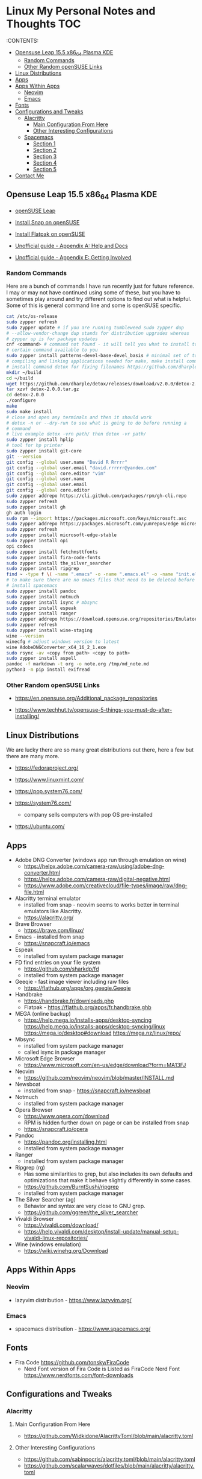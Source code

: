 * Linux My Personal Notes and Thoughts                                  :TOC:
:PROPERTIES:
:TOC:      :include all
:CUSTOM_ID: linux-my-personal-notes-and-thoughts
:END:
:CONTENTS:

  - [[#opensuse-leap-155-x86_64-plasma-kde][Opensuse Leap 15.5 x86_64 Plasma KDE]]
    - [[#random-commands][Random Commands]]
    - [[#other-random-opensuse-links][Other Random openSUSE Links]]
  - [[#linux-distributions][Linux Distributions]]
  - [[#apps][Apps]]
  - [[#apps-within-apps][Apps Within Apps]]
    - [[#neovim][Neovim]]
    - [[#emacs][Emacs]]
  - [[#fonts][Fonts]]
  - [[#configurations-and-tweaks][Configurations and Tweaks]]
    - [[#alacritty][Alacritty]]
      - [[#main-configuration-from-here][Main Configuration From Here]]
      - [[#other-interesting-configurations][Other Interesting Configurations]]
    - [[#spacemacs][Spacemacs]]
      - [[#section-1][Section 1]]
      - [[#section-2][Section 2]]
      - [[#section-3][Section 3]]
      - [[#section-4][Section 4]]
      - [[#section-5][Section 5]]
  - [[#contact-me][Contact Me]]

** Opensuse Leap 15.5 x86_64 Plasma KDE
- [[https://www.opensuse.org/#Leap][openSUSE Leap]]

- [[https://snapcraft.io/install/snap-store/opensuse][Install Snap on openSUSE]]

- [[https://flatpak.org/setup/openSUSE][Install Flatpak on openSUSE]]

- [[https://opensuse-guide.org/help.php][Unofficial guide - Appendix A: Help and Docs]]

- [[https://opensuse-guide.org/contribute.php][Unofficial guide - Appendix E: Getting Involved]]

*** Random Commands
Here are a bunch of commands I have run recently just for future reference. I
may or may not have continued using some of these, but you have to sometimes
play around and try different options to find out what is helpful. Some of this
is general command line and some is openSUSE specific.

#+begin_src sh
  cat /etc/os-release
  sudo zypper refresh
  sudo zypper update # if you are running tumbleweed sudo zypper dup
  # --allow-vendor-change dup stands for distribution upgrades whereas
  # zypper up is for package updates
  cnf <command> # command not found - it will tell you what to install to make a
  # certain command available to you
  sudo zypper install patterns-devel-base-devel_basis # minimal set of tools for
  # compiling and linking applications needed for make, make install commands
  # install command detox for fixing filenames https://github.com/dharple/detox
  mkdir ~/build
  cd ~/build
  wget https://github.com/dharple/detox/releases/download/v2.0.0/detox-2.0.0.tar.gz
  tar xzvf detox-2.0.0.tar.gz
  cd detox-2.0.0
  ./configure
  make
  sudo make install
  # close and open any terminals and then it should work
  # detox -n or --dry-run to see what is going to do before running a
  # command
  # live example detox -vrn path/ then detox -vr path/
  sudo zypper install hplip
  # tool for hp printer
  sudo zypper install git-core
  git --version
  git config --global user.name "David R Rrrrr"
  git config --global user.email "david.rrrrrr@yandex.com"
  git config --global core.editor "vim"
  git config --global user.name
  git config --global user.email
  git config --global core.editor
  sudo zypper addrepo https://cli.github.com/packages/rpm/gh-cli.repo
  sudo zypper refresh
  sudo zypper install gh
  gh auth login
  sudo rpm --import https://packages.microsoft.com/keys/microsoft.asc
  sudo zypper addrepo https://packages.microsoft.com/yumrepos/edge microsoft-edge
  sudo zypper refresh
  sudo zypper install microsoft-edge-stable
  sudo zypper install opi
  opi codecs
  sudo zypper install fetchmsttfonts
  sudo zypper install fira-code-fonts
  sudo zypper install the_silver_searcher
  sudo zypper install ripgrep
  find ~ -type f \( -name ".emacs" -o -name ".emacs.el" -o -name "init.el" \) -print
  # to make sure there are no emacs files that need to be deleted before I
  # install spacemacs
  sudo zypper install pandoc
  sudo zypper install notmuch
  sudo zypper install isync # mbsync
  sudo zypper install espeak
  sudo zypper install ranger
  sudo zypper addrepo https://download.opensuse.org/repositories/Emulators:/Wine/15.4/Emulators:Wine.repo
  sudo zypper refresh
  sudo zypper install wine-staging
  wine --version
  winecfg # adjust windows version to latest
  wine AdobeDNGConverter_x64_16_2_1.exe
  sudo rsync -av <copy from path> <copy to path>
  sudo zypper install aspell
  pandoc -f markdown -t org -o note.org /tmp/md_note.md
  python3 -m pip install exifread
#+end_src

*** Other Random openSUSE Links
- [[https://en.opensuse.org/Additional_package_repositories]]

- [[https://www.techhut.tv/opensuse-5-things-you-must-do-after-installing/]]

** Linux Distributions
We are lucky there are so many great distributions out there, here a few but
there are many more.

- [[https://fedoraproject.org/]]

- [[https://www.linuxmint.com/]]

- [[https://pop.system76.com/]]

- [[https://system76.com/]]
  - company sells computers with pop OS pre-installed

- [[https://ubuntu.com/]]

** Apps
- Adobe DNG Converter (windows app run through emulation on wine)
  - [[https://helpx.adobe.com/camera-raw/using/adobe-dng-converter.html]]
  - [[https://helpx.adobe.com/camera-raw/digital-negative.html]]
  - [[https://www.adobe.com/creativecloud/file-types/image/raw/dng-file.html]]
- Alacritty terminal emulator
  - installed from snap - neovim seems to works better in terminal emulators
    like Alacritty.
  - [[https://alacritty.org/]]
- Brave Browser
  - [[https://brave.com/linux/]]
- Emacs - installed from snap
  - [[https://snapcraft.io/emacs]]
- Espeak
  - installed from system package manager
- FD find entries on your file system
  - [[https://github.com/sharkdp/fd]]
  - installed from system package manager
- Geeqie - fast image viewer including raw files
  - [[https://flathub.org/apps/org.geeqie.Geeqie]]
- Handbrake
  - [[https://handbrake.fr/downloads.php]]
  - Flatpak - [[https://flathub.org/apps/fr.handbrake.ghb]]
- MEGA (online backup)
  - [[https://help.mega.io/installs-apps/desktop-syncing]]
    [[https://help.mega.io/installs-apps/desktop-syncing/linux]]
    [[https://mega.io/desktop#download]]
    [[https://mega.nz/linux/repo/]]
- Mbsync
  - installed from system package manager
  - called isync in package manager
- Microsoft Edge Browser
  - [[https://www.microsoft.com/en-us/edge/download?form=MA13FJ]]
- Neovim
  - [[https://github.com/neovim/neovim/blob/master/INSTALL.md]]
- Newsboat
  - installed from snap - [[https://snapcraft.io/newsboat]]
- Notmuch
  - installed from system package manager
- Opera Browser
  - [[https://www.opera.com/download]]
  - RPM is hidden further down on page or can be installed from snap
  - [[https://snapcraft.io/opera]]
- Pandoc
  - [[https://pandoc.org/installing.html]]
  - installed from system package manager
- Ranger
  - installed from system package manager
- Ripgrep (rg)
  - Has some similarities to grep, but also includes its own defaults and
    optimizations that make it behave slightly differently in some cases.
  - [[https://github.com/BurntSushi/ripgrep]]
  - installed from system package manager
- The Silver Searcher (ag)
  - Behavior and syntax are very close to GNU grep.
  - [[https://github.com/ggreer/the_silver_searcher]]
- Vivaldi Browser
  - [[https://vivaldi.com/download/]]
  - [[https://help.vivaldi.com/desktop/install-update/manual-setup-vivaldi-linux-repositories/]]
- Wine (windows emulation)
  - [[https://wiki.winehq.org/Download]]

** Apps Within Apps
*** Neovim
- lazyvim distribution - https://www.lazyvim.org/

*** Emacs
- spacemacs distribution - https://www.spacemacs.org/

** Fonts
- Fira Code [[https://github.com/tonsky/FiraCode]]
  - Nerd Font version of Fira Code is Listed as FiraCode Nerd Font
    [[https://www.nerdfonts.com/font-downloads]]

** Configurations and Tweaks
*** Alacritty
**** Main Configuration From Here
- [[https://github.com/Widkidone/AlacrittyToml/blob/main/alacritty.toml]]

**** Other Interesting Configurations
- [[https://github.com/sabinpocris/alacritty.toml/blob/main/alacritty.toml]]
- [[https://github.com/scalarwaves/dotfiles/blob/main/alacritty/alacritty.toml]]

Neovim does not work fully without a Nerd Font set as your terminal font
[[https://www.nerdfonts.com/]]

#+begin_src toml
  [font.bold]
  family = "FiraCode Nerd Font"
  style = "Bold"

  [font.bold_italic]
  family = "FiraCode Nerd Font"
  style = "Bold Italic"

  [font.italic]
  family = "FiraCode Nerd Font"
  style = "Italic"

  [font.normal]
  family = "FiraCode Nerd Font"
  style = "Regular"
#+end_src

*** Spacemacs
**** Section 1
dotspacemacs-configuration-layers

#+begin_src emacs-lisp
  ;; List of configuration layers to load.
  dotspacemacs-configuration-layers
  '(
    ;; ----------------------------------------------------------------
    ;; Example of useful layers you may want to use right away.
    ;; Uncomment some layer names and press `SPC f e R' (Vim style) or
    ;; `M-m f e R' (Emacs style) to install them.
    ;; ----------------------------------------------------------------
    auto-completion
    better-defaults
    emacs-lisp
    git
    helm
    lsp
    markdown
    multiple-cursors
    org
    (shell :variables
           shell-default-height 30
           shell-default-position 'bottom)
    spell-checking
    syntax-checking
    version-control
    ranger
    emoji
    python
    (evil-snipe
     :variables
     evil-snipe-enable-alternate-f-and-t-behaviors t)
    notmuch
    (elfeed :variables
            elfeed-feeds '(
                           ("http://nullprogram.com/feed/" emacs)
                           ("https://planet.emacslife.com/atom.xml" emacs)
                           ("https://www.reddit.com/r/emacs.rss" emacs)
                           ("https://www.reddit.com/r/neovim.rss" neovim)
                           ("https://www.reddit.com/r/vim.rss" vim)
                           ("https://neovim.io/news.xml" neovim)
                           ("https://dotfyle.com/this-week-in-neovim/rss.xml" neovim)
                           ("https://protesilaos.com/master.xml" emacs)
                           ("https://sachachua.com/blog/feed" emacs)
                           ("https://www.reddit.com/r/orgmode.rss" emacs)
                           )
            )
    treemacs)
#+end_src

**** Section 2
After that section this section I add apps from MELPA

#+begin_src emacs-lisp
  dotspacemacs-additional-packages '(
                                     greader
                                     sqlite3
                                     org-make-toc
                                     )
#+end_src

**** Section 3
After that section is this section where I adjust a couple of settings:

#+begin_src emacs-lisp
  (defun dotspacemacs/user-init ()
    "Initialization for user code:
  This function is called immediately after `dotspacemacs/init', before layer
  configuration.
  It is mostly for variables that should be set before packages are loaded.
  If you are unsure, try setting them in `dotspacemacs/user-config' first."
    ;; For python
    (add-hook 'python-mode-hook #'(lambda () (modify-syntax-entry ?_ "w")))
    )
#+end_src

**** Section 4
After that section is this section where I set a variable for greader
and I add a custom function that wraps http links so that the link has
both the [] and () for markdown files. Otherwise when I am in format
checkers it throws an error for urls that are not in the right format.

#+begin_src emacs-lisp
  (defun dotspacemacs/user-config ()
    "Configuration for user code:
  This function is called at the very end of Spacemacs startup, after layer
  configuration.
  Put your configuration code here, except for variables that should be set
  before packages are loaded."
    (setq greader-espeak-rate 350)
    )
#+end_src

Everything else is the standard configuration file without any changes.

**** Section 5
After install run this command once SPC SPC all-the-icons-install-fonts

** Contact Me
If you have any interesting information to share please let me know.

[[mailto:david.rrrrrr@yandex.com?subject=Hello%20From%20%5BGitHub%5D][Email Dave]]

